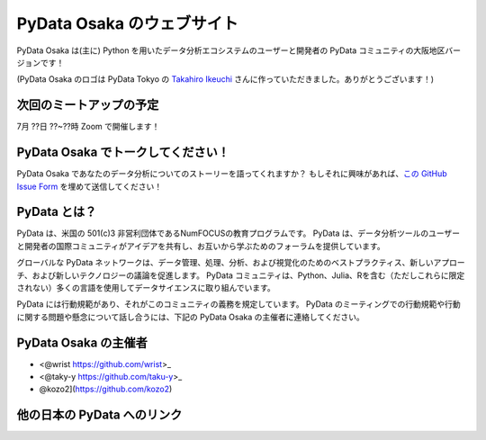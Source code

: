 ==========================
PyData Osaka のウェブサイト
==========================

PyData Osaka は(主に) Python を用いたデータ分析エコシステムのユーザーと開発者の PyData コミュニティの大阪地区バージョンです！

.. image:: pydataosakalogo.png

(PyData Osaka のロゴは PyData Tokyo の `Takahiro Ikeuchi <https://github.com/iktakahiro>`_ さんに作っていただきました。ありがとうございます！)

次回のミートアップの予定
----------------------

7月 ??日 ??~??時 Zoom で開催します！


PyData Osaka でトークしてください！
---------------------------------

PyData Osaka であなたのデータ分析についてのストーリーを語ってくれますか？
もしそれに興味があれば、`この GitHub Issue Form <https://github.com/PyDataOsaka/pydataosaka.github.io/issues/new/choose>`_ を埋めて送信してください！


PyData とは？
-------------

PyData は、米国の 501(c)3 非営利団体であるNumFOCUSの教育プログラムです。
PyData は、データ分析ツールのユーザーと開発者の国際コミュニティがアイデアを共有し、お互いから学ぶためのフォーラムを提供しています。

グローバルな PyData ネットワークは、データ管理、処理、分析、および視覚化のためのベストプラクティス、新しいアプローチ、および新しいテクノロジーの議論を促進します。
PyData コミュニティは、Python、Julia、Rを含む（ただしこれらに限定されない）多くの言語を使用してデータサイエンスに取り組んでいます。

PyData には行動規範があり、それがこのコミュニティの義務を規定しています。
PyData のミーティングでの行動規範や行動に関する問題や懸念について話し合うには、下記の PyData Osaka の主催者に連絡してください。

PyData Osaka の主催者
---------------------

- <@wrist https://github.com/wrist>_
- <@taky-y https://github.com/taku-y>_
- @kozo2](https://github.com/kozo2)


他の日本の PyData へのリンク
--------------------------


.. meta::
    :description lang=ja:
        PyData Osaka のウェブサイトと他へのリンク。
